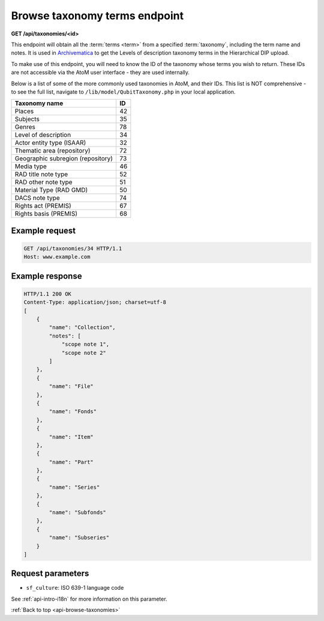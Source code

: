 .. _api-browse-taxonomies:

==============================
Browse taxonomy terms endpoint
==============================

**GET /api/taxonomies/<id>**

This endpoint will obtain all the :term:`terms <term>` from a specified
:term:`taxonomy`, including the term name and notes. It is used in
`Archivematica <https://www.archivematica.org>`__ to get the Levels
of description taxonomy terms in the Hierarchical DIP upload.

.. SEEALSO::

   For more information on how AtoM defines taxonomies and terms, and how to
   manage them via the user interface, see: :ref:`terms`.

To make use of this endpoint, you will need to know the ID of the taxonomy
whose terms you wish to return. These IDs are not accessible via the AtoM user
interface - they are used internally.

Below is a list of some of the more commonly used taxonomies in AtoM, and
their IDs. This list is NOT comprehensive - to see the full list, navigate to
``/lib/model/QubitTaxonomy.php`` in your local application.

=================================== ===
Taxonomy name                       ID
=================================== ===
 Places                             42
 Subjects                           35
 Genres                             78
 Level of description               34
 Actor entity type (ISAAR)          32
 Thematic area (repository)         72
 Geographic subregion (repository)  73
 Media type                         46
 RAD title note type                52
 RAD other note type                51
 Material Type (RAD GMD)            50
 DACS note type                     74
 Rights act (PREMIS)                67
 Rights basis (PREMIS)              68
=================================== ===


Example request
===============

.. code-block:: json

   GET /api/taxonomies/34 HTTP/1.1
   Host: www.example.com

Example response
================

.. code-block:: json

 HTTP/1.1 200 OK
 Content-Type: application/json; charset=utf-8
 [
     {
         "name": "Collection",
         "notes": [
             "scope note 1",
             "scope note 2"
         ]
     },
     {
         "name": "File"
     },
     {
         "name": "Fonds"
     },
     {
         "name": "Item"
     },
     {
         "name": "Part"
     },
     {
         "name": "Series"
     },
     {
         "name": "Subfonds"
     },
     {
         "name": "Subseries"
     }
 ]

Request parameters
==================

* ``sf_culture``: ISO 639-1 language code

See :ref:`api-intro-i18n` for more information on this parameter.

:ref:`Back to top <api-browse-taxonomies>`
